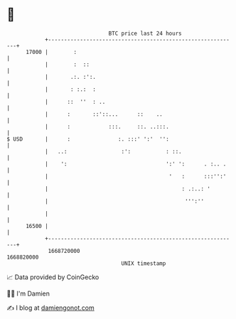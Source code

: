 * 👋

#+begin_example
                                   BTC price last 24 hours                    
               +------------------------------------------------------------+ 
         17000 |        :                                                   | 
               |        :  ::                                               | 
               |       .:. :':.                                             | 
               |       : :.:  :                                             | 
               |      ::  ''  : ..                                          | 
               |      :       ::'::...      ::    ..                        | 
               |      :            :::.     ::. ..:::.                      | 
   $ USD       |      :               :. :::' ':'  '':                      | 
               |   ..:                 :':           : ::.                  | 
               |    ':                               ':' ':      . :.. .    | 
               |                                      '   :      :::'':'    | 
               |                                          : .:..: '         | 
               |                                           ''':''           | 
               |                                                            | 
         16500 |                                                            | 
               +------------------------------------------------------------+ 
                1668720000                                        1668820000  
                                       UNIX timestamp                         
#+end_example
📈 Data provided by CoinGecko

🧑‍💻 I'm Damien

✍️ I blog at [[https://www.damiengonot.com][damiengonot.com]]
